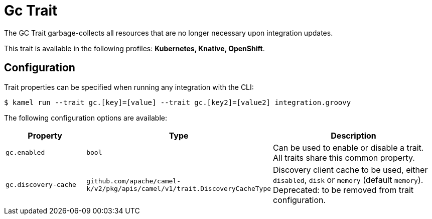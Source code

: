 = Gc Trait

// Start of autogenerated code - DO NOT EDIT! (description)
The GC Trait garbage-collects all resources that are no longer necessary upon integration updates.


This trait is available in the following profiles: **Kubernetes, Knative, OpenShift**.

// End of autogenerated code - DO NOT EDIT! (description)
// Start of autogenerated code - DO NOT EDIT! (configuration)
== Configuration

Trait properties can be specified when running any integration with the CLI:
[source,console]
----
$ kamel run --trait gc.[key]=[value] --trait gc.[key2]=[value2] integration.groovy
----
The following configuration options are available:

[cols="2m,1m,5a"]
|===
|Property | Type | Description

| gc.enabled
| bool
| Can be used to enable or disable a trait. All traits share this common property.

| gc.discovery-cache
| github.com/apache/camel-k/v2/pkg/apis/camel/v1/trait.DiscoveryCacheType
| Discovery client cache to be used, either `disabled`, `disk` or `memory` (default `memory`).
Deprecated: to be removed from trait configuration.

|===

// End of autogenerated code - DO NOT EDIT! (configuration)
